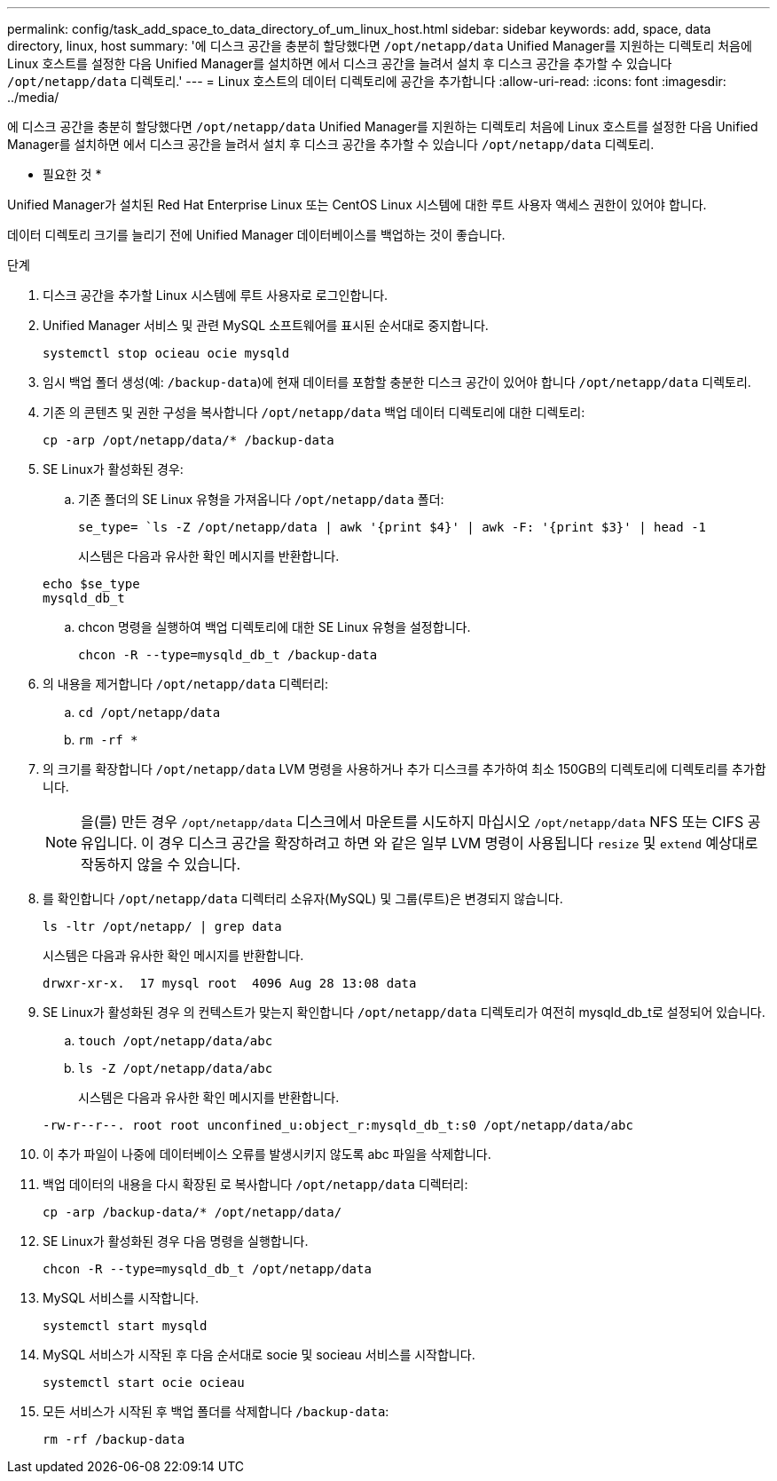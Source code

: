 ---
permalink: config/task_add_space_to_data_directory_of_um_linux_host.html 
sidebar: sidebar 
keywords: add, space, data directory, linux, host 
summary: '에 디스크 공간을 충분히 할당했다면 `/opt/netapp/data` Unified Manager를 지원하는 디렉토리 처음에 Linux 호스트를 설정한 다음 Unified Manager를 설치하면 에서 디스크 공간을 늘려서 설치 후 디스크 공간을 추가할 수 있습니다 `/opt/netapp/data` 디렉토리.' 
---
= Linux 호스트의 데이터 디렉토리에 공간을 추가합니다
:allow-uri-read: 
:icons: font
:imagesdir: ../media/


[role="lead"]
에 디스크 공간을 충분히 할당했다면 `/opt/netapp/data` Unified Manager를 지원하는 디렉토리 처음에 Linux 호스트를 설정한 다음 Unified Manager를 설치하면 에서 디스크 공간을 늘려서 설치 후 디스크 공간을 추가할 수 있습니다 `/opt/netapp/data` 디렉토리.

* 필요한 것 *

Unified Manager가 설치된 Red Hat Enterprise Linux 또는 CentOS Linux 시스템에 대한 루트 사용자 액세스 권한이 있어야 합니다.

데이터 디렉토리 크기를 늘리기 전에 Unified Manager 데이터베이스를 백업하는 것이 좋습니다.

.단계
. 디스크 공간을 추가할 Linux 시스템에 루트 사용자로 로그인합니다.
. Unified Manager 서비스 및 관련 MySQL 소프트웨어를 표시된 순서대로 중지합니다.
+
`systemctl stop ocieau ocie mysqld`

. 임시 백업 폴더 생성(예: `/backup-data`)에 현재 데이터를 포함할 충분한 디스크 공간이 있어야 합니다 `/opt/netapp/data` 디렉토리.
. 기존 의 콘텐츠 및 권한 구성을 복사합니다 `/opt/netapp/data` 백업 데이터 디렉토리에 대한 디렉토리:
+
`cp -arp /opt/netapp/data/* /backup-data`

. SE Linux가 활성화된 경우:
+
.. 기존 폴더의 SE Linux 유형을 가져옵니다 `/opt/netapp/data` 폴더:
+
`se_type= `ls -Z /opt/netapp/data | awk '{print $4}' | awk -F: '{print $3}' | head -1`

+
시스템은 다음과 유사한 확인 메시지를 반환합니다.

+
[listing]
----
echo $se_type
mysqld_db_t
----
.. chcon 명령을 실행하여 백업 디렉토리에 대한 SE Linux 유형을 설정합니다.
+
`chcon -R --type=mysqld_db_t /backup-data`



. 의 내용을 제거합니다 `/opt/netapp/data` 디렉터리:
+
.. `cd /opt/netapp/data`
.. `rm -rf *`


. 의 크기를 확장합니다 `/opt/netapp/data` LVM 명령을 사용하거나 추가 디스크를 추가하여 최소 150GB의 디렉토리에 디렉토리를 추가합니다.
+
[NOTE]
====
을(를) 만든 경우 `/opt/netapp/data` 디스크에서 마운트를 시도하지 마십시오 `/opt/netapp/data` NFS 또는 CIFS 공유입니다. 이 경우 디스크 공간을 확장하려고 하면 와 같은 일부 LVM 명령이 사용됩니다 `resize` 및 `extend` 예상대로 작동하지 않을 수 있습니다.

====
. 를 확인합니다 `/opt/netapp/data` 디렉터리 소유자(MySQL) 및 그룹(루트)은 변경되지 않습니다.
+
`ls -ltr /opt/netapp/ | grep data`

+
시스템은 다음과 유사한 확인 메시지를 반환합니다.

+
[listing]
----
drwxr-xr-x.  17 mysql root  4096 Aug 28 13:08 data
----
. SE Linux가 활성화된 경우 의 컨텍스트가 맞는지 확인합니다 `/opt/netapp/data` 디렉토리가 여전히 mysqld_db_t로 설정되어 있습니다.
+
.. `touch /opt/netapp/data/abc`
.. `ls -Z /opt/netapp/data/abc`
+
시스템은 다음과 유사한 확인 메시지를 반환합니다.

+
[listing]
----
-rw-r--r--. root root unconfined_u:object_r:mysqld_db_t:s0 /opt/netapp/data/abc
----


. 이 추가 파일이 나중에 데이터베이스 오류를 발생시키지 않도록 abc 파일을 삭제합니다.
. 백업 데이터의 내용을 다시 확장된 로 복사합니다 `/opt/netapp/data` 디렉터리:
+
`cp -arp /backup-data/* /opt/netapp/data/`

. SE Linux가 활성화된 경우 다음 명령을 실행합니다.
+
`chcon -R --type=mysqld_db_t /opt/netapp/data`

. MySQL 서비스를 시작합니다.
+
`systemctl start mysqld`

. MySQL 서비스가 시작된 후 다음 순서대로 socie 및 socieau 서비스를 시작합니다.
+
`systemctl start ocie ocieau`

. 모든 서비스가 시작된 후 백업 폴더를 삭제합니다 `/backup-data`:
+
`rm -rf /backup-data`


